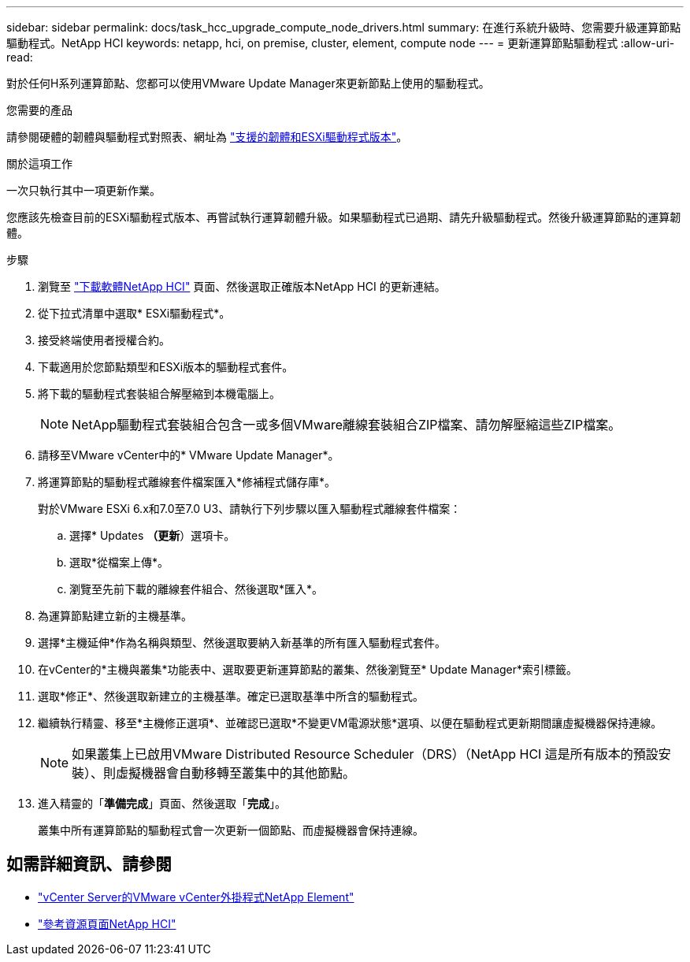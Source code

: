---
sidebar: sidebar 
permalink: docs/task_hcc_upgrade_compute_node_drivers.html 
summary: 在進行系統升級時、您需要升級運算節點驅動程式。NetApp HCI 
keywords: netapp, hci, on premise, cluster, element, compute node 
---
= 更新運算節點驅動程式
:allow-uri-read: 


[role="lead"]
對於任何H系列運算節點、您都可以使用VMware Update Manager來更新節點上使用的驅動程式。

.您需要的產品
請參閱硬體的韌體與驅動程式對照表、網址為 link:firmware_driver_versions.html["支援的韌體和ESXi驅動程式版本"]。

.關於這項工作
一次只執行其中一項更新作業。

您應該先檢查目前的ESXi驅動程式版本、再嘗試執行運算韌體升級。如果驅動程式已過期、請先升級驅動程式。然後升級運算節點的運算韌體。

.步驟
. 瀏覽至 https://mysupport.netapp.com/site/products/all/details/netapp-hci/downloads-tab["下載軟體NetApp HCI"^] 頁面、然後選取正確版本NetApp HCI 的更新連結。
. 從下拉式清單中選取* ESXi驅動程式*。
. 接受終端使用者授權合約。
. 下載適用於您節點類型和ESXi版本的驅動程式套件。
. 將下載的驅動程式套裝組合解壓縮到本機電腦上。
+

NOTE: NetApp驅動程式套裝組合包含一或多個VMware離線套裝組合ZIP檔案、請勿解壓縮這些ZIP檔案。

. 請移至VMware vCenter中的* VMware Update Manager*。
. 將運算節點的驅動程式離線套件檔案匯入*修補程式儲存庫*。
+
對於VMware ESXi 6.x和7.0至7.0 U3、請執行下列步驟以匯入驅動程式離線套件檔案：

+
.. 選擇* Updates *（更新*）選項卡。
.. 選取*從檔案上傳*。
.. 瀏覽至先前下載的離線套件組合、然後選取*匯入*。


. 為運算節點建立新的主機基準。
. 選擇*主機延伸*作為名稱與類型、然後選取要納入新基準的所有匯入驅動程式套件。
. 在vCenter的*主機與叢集*功能表中、選取要更新運算節點的叢集、然後瀏覽至* Update Manager*索引標籤。
. 選取*修正*、然後選取新建立的主機基準。確定已選取基準中所含的驅動程式。
. 繼續執行精靈、移至*主機修正選項*、並確認已選取*不變更VM電源狀態*選項、以便在驅動程式更新期間讓虛擬機器保持連線。
+

NOTE: 如果叢集上已啟用VMware Distributed Resource Scheduler（DRS）（NetApp HCI 這是所有版本的預設安裝）、則虛擬機器會自動移轉至叢集中的其他節點。

. 進入精靈的「*準備完成*」頁面、然後選取「*完成*」。
+
叢集中所有運算節點的驅動程式會一次更新一個節點、而虛擬機器會保持連線。



[discrete]
== 如需詳細資訊、請參閱

* https://docs.netapp.com/us-en/vcp/index.html["vCenter Server的VMware vCenter外掛程式NetApp Element"^]
* https://www.netapp.com/hybrid-cloud/hci-documentation/["參考資源頁面NetApp HCI"^]

